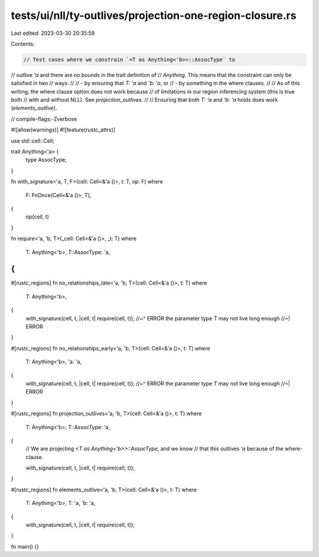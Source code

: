 tests/ui/nll/ty-outlives/projection-one-region-closure.rs
=========================================================

Last edited: 2023-03-30 20:35:59

Contents:

.. code-block:: rs

    // Test cases where we constrain `<T as Anything<'b>>::AssocType` to
// outlive `'a` and there are no bounds in the trait definition of
// `Anything`. This means that the constraint can only be satisfied in two
// ways:
//
// - by ensuring that `T: 'a` and `'b: 'a`, or
// - by something in the where clauses.
//
// As of this writing, the where clause option does not work because
// of limitations in our region inferencing system (this is true both
// with and without NLL). See `projection_outlives`.
//
// Ensuring that both `T: 'a` and `'b: 'a` holds does work (`elements_outlive`).

// compile-flags:-Zverbose

#![allow(warnings)]
#![feature(rustc_attrs)]

use std::cell::Cell;

trait Anything<'a> {
    type AssocType;
}

fn with_signature<'a, T, F>(cell: Cell<&'a ()>, t: T, op: F)
where
    F: FnOnce(Cell<&'a ()>, T),
{
    op(cell, t)
}

fn require<'a, 'b, T>(_cell: Cell<&'a ()>, _t: T)
where
    T: Anything<'b>,
    T::AssocType: 'a,
{
}

#[rustc_regions]
fn no_relationships_late<'a, 'b, T>(cell: Cell<&'a ()>, t: T)
where
    T: Anything<'b>,
{
    with_signature(cell, t, |cell, t| require(cell, t));
    //~^ ERROR the parameter type `T` may not live long enough
    //~| ERROR
}

#[rustc_regions]
fn no_relationships_early<'a, 'b, T>(cell: Cell<&'a ()>, t: T)
where
    T: Anything<'b>,
    'a: 'a,
{
    with_signature(cell, t, |cell, t| require(cell, t));
    //~^ ERROR the parameter type `T` may not live long enough
    //~| ERROR
}

#[rustc_regions]
fn projection_outlives<'a, 'b, T>(cell: Cell<&'a ()>, t: T)
where
    T: Anything<'b>,
    T::AssocType: 'a,
{
    // We are projecting `<T as Anything<'b>>::AssocType`, and we know
    // that this outlives `'a` because of the where-clause.

    with_signature(cell, t, |cell, t| require(cell, t));
}

#[rustc_regions]
fn elements_outlive<'a, 'b, T>(cell: Cell<&'a ()>, t: T)
where
    T: Anything<'b>,
    T: 'a,
    'b: 'a,
{
    with_signature(cell, t, |cell, t| require(cell, t));
}

fn main() {}


